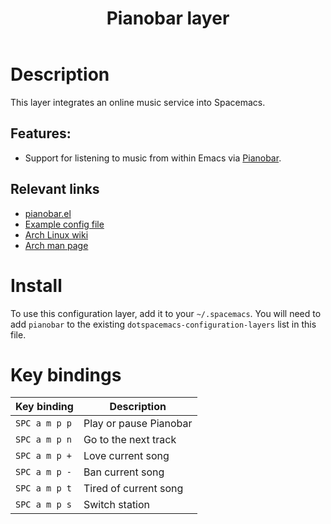 #+TITLE: Pianobar layer

#+TAGS: layer|music

* Table of Contents                     :TOC_5_gh:noexport:
- [[#description][Description]]
  - [[#features][Features:]]
  - [[#relevant-links][Relevant links]]
- [[#install][Install]]
- [[#key-bindings][Key bindings]]

* Description
This layer integrates an online music service into Spacemacs.

** Features:
- Support for listening to music from within Emacs via [[https://6xq.net/pianobar/][Pianobar]].

** Relevant links
- [[https://github.com/agrif/pianobar.el][pianobar.el]]
- [[https://github.com/PromyLOPh/pianobar/blob/master/contrib/config-example][Example config file]]
- [[https://wiki.archlinux.org/index.php/Pianobar][Arch Linux wiki]]
- [[https://jlk.fjfi.cvut.cz/arch/manpages/man/pianobar.1][Arch man page]]

* Install
To use this configuration layer, add it to your =~/.spacemacs=. You will need to
add =pianobar= to the existing =dotspacemacs-configuration-layers= list in this
file.

* Key bindings

| Key binding   | Description              |
|---------------+--------------------------|
| ~SPC a m p p~ | Play or pause Pianobar   |
| ~SPC a m p n~ | Go to the next track     |
| ~SPC a m p +~ | Love current song        |
| ~SPC a m p -~ | Ban current song         |
| ~SPC a m p t~ | Tired of current song      |
| ~SPC a m p s~ | Switch station           |
